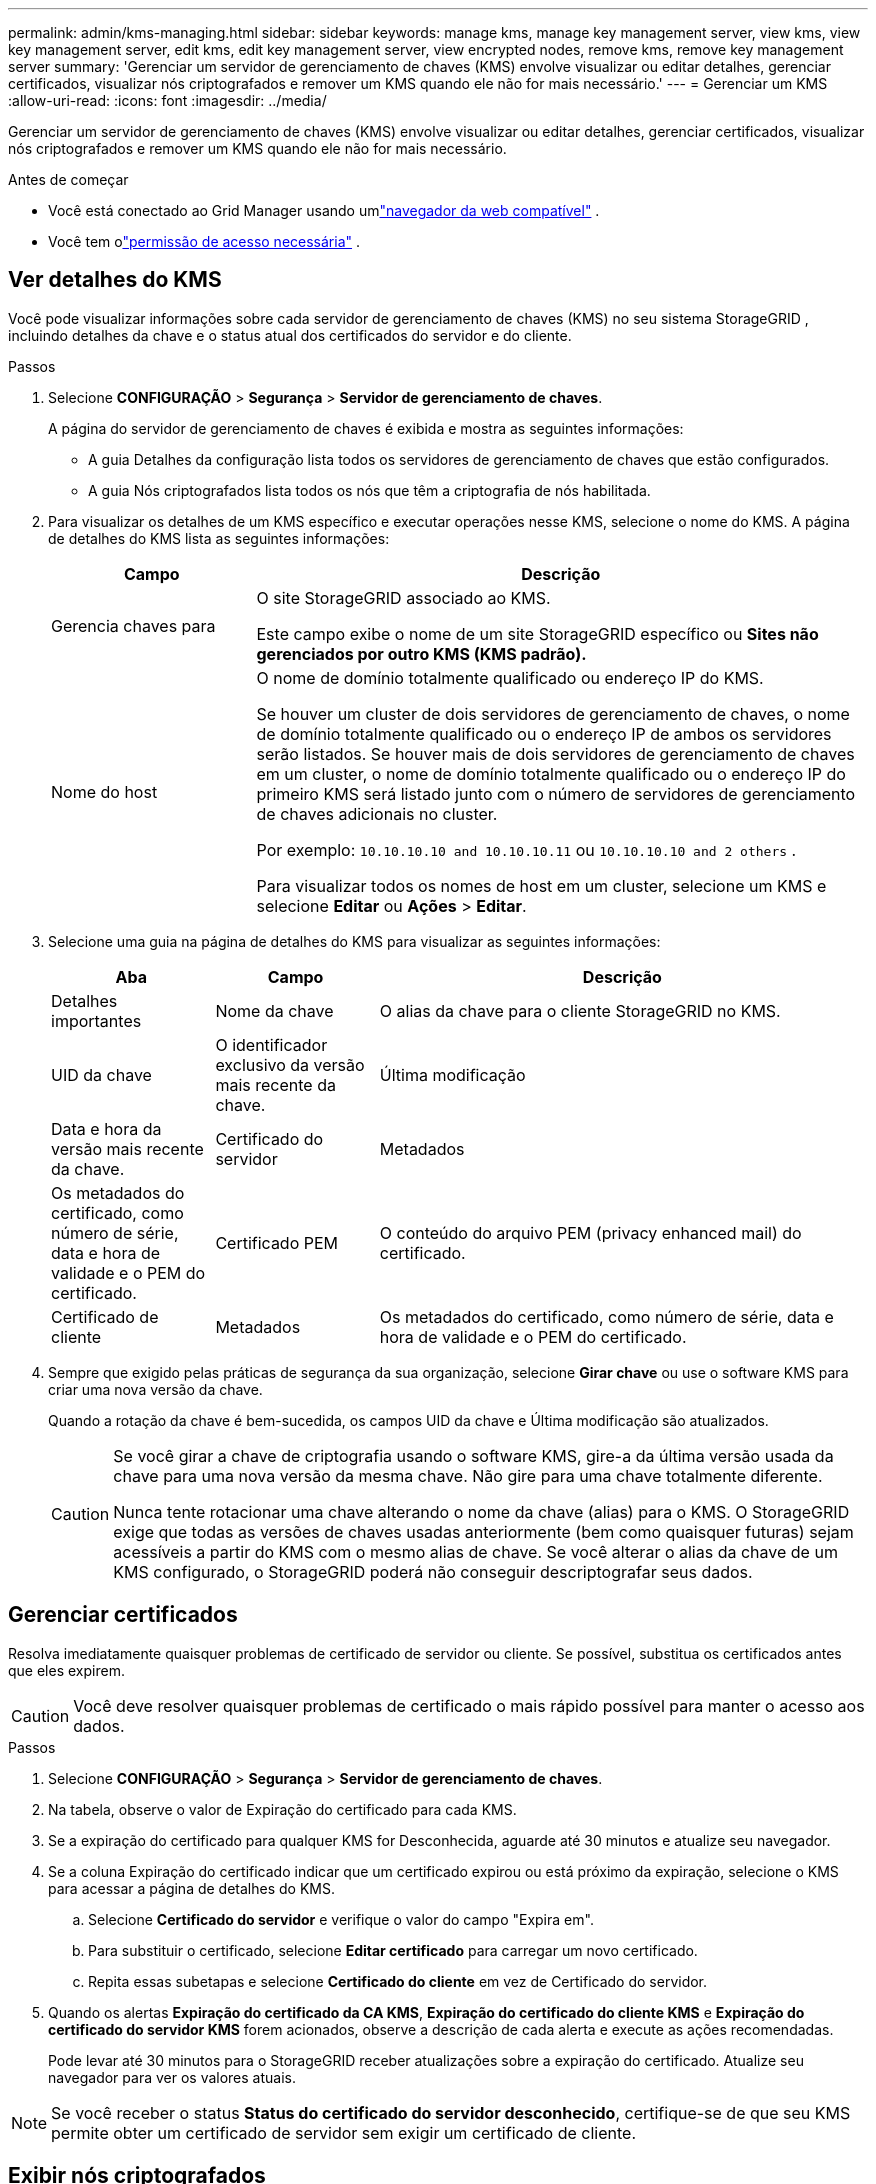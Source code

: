 ---
permalink: admin/kms-managing.html 
sidebar: sidebar 
keywords: manage kms, manage key management server, view kms, view key management server, edit kms, edit key management server, view encrypted nodes, remove kms, remove key management server 
summary: 'Gerenciar um servidor de gerenciamento de chaves (KMS) envolve visualizar ou editar detalhes, gerenciar certificados, visualizar nós criptografados e remover um KMS quando ele não for mais necessário.' 
---
= Gerenciar um KMS
:allow-uri-read: 
:icons: font
:imagesdir: ../media/


[role="lead"]
Gerenciar um servidor de gerenciamento de chaves (KMS) envolve visualizar ou editar detalhes, gerenciar certificados, visualizar nós criptografados e remover um KMS quando ele não for mais necessário.

.Antes de começar
* Você está conectado ao Grid Manager usando umlink:../admin/web-browser-requirements.html["navegador da web compatível"] .
* Você tem olink:admin-group-permissions.html["permissão de acesso necessária"] .




== Ver detalhes do KMS

Você pode visualizar informações sobre cada servidor de gerenciamento de chaves (KMS) no seu sistema StorageGRID , incluindo detalhes da chave e o status atual dos certificados do servidor e do cliente.

.Passos
. Selecione *CONFIGURAÇÃO* > *Segurança* > *Servidor de gerenciamento de chaves*.
+
A página do servidor de gerenciamento de chaves é exibida e mostra as seguintes informações:

+
** A guia Detalhes da configuração lista todos os servidores de gerenciamento de chaves que estão configurados.
** A guia Nós criptografados lista todos os nós que têm a criptografia de nós habilitada.


. Para visualizar os detalhes de um KMS específico e executar operações nesse KMS, selecione o nome do KMS.  A página de detalhes do KMS lista as seguintes informações:
+
[cols="1a,3a"]
|===
| Campo | Descrição 


 a| 
Gerencia chaves para
 a| 
O site StorageGRID associado ao KMS.

Este campo exibe o nome de um site StorageGRID específico ou *Sites não gerenciados por outro KMS (KMS padrão).*



 a| 
Nome do host
 a| 
O nome de domínio totalmente qualificado ou endereço IP do KMS.

Se houver um cluster de dois servidores de gerenciamento de chaves, o nome de domínio totalmente qualificado ou o endereço IP de ambos os servidores serão listados.  Se houver mais de dois servidores de gerenciamento de chaves em um cluster, o nome de domínio totalmente qualificado ou o endereço IP do primeiro KMS será listado junto com o número de servidores de gerenciamento de chaves adicionais no cluster.

Por exemplo: `10.10.10.10 and 10.10.10.11` ou `10.10.10.10 and 2 others` .

Para visualizar todos os nomes de host em um cluster, selecione um KMS e selecione *Editar* ou *Ações* > *Editar*.

|===
. Selecione uma guia na página de detalhes do KMS para visualizar as seguintes informações:
+
[cols="1a,1a,3a"]
|===
| Aba | Campo | Descrição 


 a| 
Detalhes importantes
 a| 
Nome da chave
 a| 
O alias da chave para o cliente StorageGRID no KMS.



 a| 
UID da chave
 a| 
O identificador exclusivo da versão mais recente da chave.



 a| 
Última modificação
 a| 
Data e hora da versão mais recente da chave.



 a| 
Certificado do servidor
 a| 
Metadados
 a| 
Os metadados do certificado, como número de série, data e hora de validade e o PEM do certificado.



 a| 
Certificado PEM
 a| 
O conteúdo do arquivo PEM (privacy enhanced mail) do certificado.



 a| 
Certificado de cliente
 a| 
Metadados
 a| 
Os metadados do certificado, como número de série, data e hora de validade e o PEM do certificado.



 a| 
Certificado PEM
 a| 
O conteúdo do arquivo PEM (privacy enhanced mail) do certificado.

|===
. [[rotate-key]]Sempre que exigido pelas práticas de segurança da sua organização, selecione *Girar chave* ou use o software KMS para criar uma nova versão da chave.
+
Quando a rotação da chave é bem-sucedida, os campos UID da chave e Última modificação são atualizados.

+
[CAUTION]
====
Se você girar a chave de criptografia usando o software KMS, gire-a da última versão usada da chave para uma nova versão da mesma chave.  Não gire para uma chave totalmente diferente.

Nunca tente rotacionar uma chave alterando o nome da chave (alias) para o KMS.  O StorageGRID exige que todas as versões de chaves usadas anteriormente (bem como quaisquer futuras) sejam acessíveis a partir do KMS com o mesmo alias de chave.  Se você alterar o alias da chave de um KMS configurado, o StorageGRID poderá não conseguir descriptografar seus dados.

====




== Gerenciar certificados

Resolva imediatamente quaisquer problemas de certificado de servidor ou cliente.  Se possível, substitua os certificados antes que eles expirem.


CAUTION: Você deve resolver quaisquer problemas de certificado o mais rápido possível para manter o acesso aos dados.

.Passos
. Selecione *CONFIGURAÇÃO* > *Segurança* > *Servidor de gerenciamento de chaves*.
. Na tabela, observe o valor de Expiração do certificado para cada KMS.
. Se a expiração do certificado para qualquer KMS for Desconhecida, aguarde até 30 minutos e atualize seu navegador.
. Se a coluna Expiração do certificado indicar que um certificado expirou ou está próximo da expiração, selecione o KMS para acessar a página de detalhes do KMS.
+
.. Selecione *Certificado do servidor* e verifique o valor do campo "Expira em".
.. Para substituir o certificado, selecione *Editar certificado* para carregar um novo certificado.
.. Repita essas subetapas e selecione *Certificado do cliente* em vez de Certificado do servidor.


. Quando os alertas *Expiração do certificado da CA KMS*, *Expiração do certificado do cliente KMS* e *Expiração do certificado do servidor KMS* forem acionados, observe a descrição de cada alerta e execute as ações recomendadas.
+
Pode levar até 30 minutos para o StorageGRID receber atualizações sobre a expiração do certificado.  Atualize seu navegador para ver os valores atuais.




NOTE: Se você receber o status *Status do certificado do servidor desconhecido*, certifique-se de que seu KMS permite obter um certificado de servidor sem exigir um certificado de cliente.



== Exibir nós criptografados

Você pode visualizar informações sobre os nós do dispositivo no seu sistema StorageGRID que têm a configuração *Criptografia de nó* ativada.

.Passos
. Selecione *CONFIGURAÇÃO* > *Segurança* > *Servidor de gerenciamento de chaves*.
+
A página Servidor de Gerenciamento de Chaves é exibida.  A guia Detalhes da configuração mostra todos os servidores de gerenciamento de chaves que foram configurados.

. No topo da página, selecione a aba *Nós criptografados*.
+
A guia Nós criptografados lista os nós do dispositivo no seu sistema StorageGRID que têm a configuração *Criptografia de nó* ativada.

. Revise as informações na tabela para cada nó do dispositivo.
+
[cols="1a,3a"]
|===
| Coluna | Descrição 


 a| 
Nome do nó
 a| 
O nome do nó do dispositivo.



 a| 
Tipo de nó
 a| 
O tipo de nó: Armazenamento, Administração ou Gateway.



 a| 
Site
 a| 
O nome do site StorageGRID onde o nó está instalado.



 a| 
Nome da KMS
 a| 
O nome descritivo do KMS usado para o nó.

Se nenhum KMS estiver listado, selecione a guia Detalhes da configuração para adicionar um KMS.

link:kms-adding.html["Adicionar um servidor de gerenciamento de chaves (KMS)"]



 a| 
UID da chave
 a| 
O ID exclusivo da chave de criptografia usada para criptografar e descriptografar dados no nó do dispositivo.  Para visualizar um UID de chave inteiro, selecione o texto.

Um traço (--) indica que o UID da chave é desconhecido, possivelmente devido a um problema de conexão entre o nó do dispositivo e o KMS.



 a| 
Status
 a| 
O status da conexão entre o KMS e o nó do dispositivo.  Se o nó estiver conectado, o registro de data e hora será atualizado a cada 30 minutos.  Pode levar vários minutos para que o status da conexão seja atualizado após as alterações na configuração do KMS.

*Observação:* Atualize seu navegador para ver os novos valores.

|===
. Se a coluna Status indicar um problema do KMS, resolva o problema imediatamente.
+
Durante as operações normais do KMS, o status será *Conectado ao KMS*.  Se um nó for desconectado da rede, o estado da conexão do nó será exibido (Administrativamente inativo ou Desconhecido).

+
Outras mensagens de status correspondem aos alertas do StorageGRID com os mesmos nomes:

+
** Falha ao carregar a configuração do KMS
** Erro de conectividade do KMS
** Nome da chave de criptografia KMS não encontrado
** Falha na rotação da chave de criptografia do KMS
** A chave KMS falhou ao descriptografar um volume do dispositivo
** O KMS não está configurado


+
Execute as ações recomendadas para esses alertas.




CAUTION: Você deve resolver quaisquer problemas imediatamente para garantir que seus dados estejam totalmente protegidos.



== Editar um KMS

Pode ser necessário editar a configuração de um servidor de gerenciamento de chaves, por exemplo, se um certificado estiver prestes a expirar.

.Antes de começar
* Se você planeja atualizar o site selecionado para um KMS, você revisou olink:kms-considerations-for-changing-for-site.html["considerações para alterar o KMS de um site"] .
* Você está conectado ao Grid Manager usando umlink:../admin/web-browser-requirements.html["navegador da web compatível"] .
* Você tem olink:admin-group-permissions.html["Permissão de acesso root"] .


.Passos
. Selecione *CONFIGURAÇÃO* > *Segurança* > *Servidor de gerenciamento de chaves*.
+
A página Servidor de gerenciamento de chaves é exibida e mostra todos os servidores de gerenciamento de chaves que foram configurados.

. Selecione o KMS que deseja editar e selecione *Ações* > *Editar*.
+
Você também pode editar um KMS selecionando o nome do KMS na tabela e selecionando *Editar* na página de detalhes do KMS.

. Opcionalmente, atualize os detalhes na *Etapa 1 (Detalhes do KMS)* do assistente Editar um servidor de gerenciamento de chaves.
+
[cols="1a,3a"]
|===
| Campo | Descrição 


 a| 
Nome da KMS
 a| 
Um nome descritivo para ajudar você a identificar este KMS.  Deve ter entre 1 e 64 caracteres.



 a| 
Nome da chave
 a| 
O alias de chave exato para o cliente StorageGRID no KMS.  Deve ter entre 1 e 255 caracteres.

Você só precisa editar o nome da chave em casos raros.  Por exemplo, você deve editar o nome da chave se o alias for renomeado no KMS ou se todas as versões da chave anterior tiverem sido copiadas para o histórico de versões do novo alias.



 a| 
Gerencia chaves para
 a| 
Se você estiver editando um KMS específico do site e ainda não tiver um KMS padrão, opcionalmente selecione *Sites não gerenciados por outro KMS (KMS padrão)*.  Esta seleção converte um KMS específico do site no KMS padrão, que será aplicado a todos os sites que não têm um KMS dedicado e a quaisquer sites adicionados em uma expansão.

*Observação:* se você estiver editando um KMS específico do site, não poderá selecionar outro site.  Se você estiver editando o KMS padrão, não poderá selecionar um site específico.



 a| 
Porta
 a| 
A porta que o servidor KMS usa para comunicações do Protocolo de Interoperabilidade de Gerenciamento de Chaves (KMIP).  O padrão é 5696, que é a porta padrão do KMIP.



 a| 
Nome do host
 a| 
O nome de domínio totalmente qualificado ou endereço IP para o KMS.

*Observação:* O campo Nome Alternativo do Assunto (SAN) do certificado do servidor deve incluir o FQDN ou endereço IP que você inserir aqui.  Caso contrário, o StorageGRID não conseguirá se conectar ao KMS ou a todos os servidores em um cluster KMS.

|===
. Se você estiver configurando um cluster KMS, selecione *Adicionar outro nome de host* para adicionar um nome de host para cada servidor no cluster.
. Selecione *Continuar*.
+
A etapa 2 (Carregar certificado do servidor) do assistente Editar um servidor de gerenciamento de chaves é exibida.

. Se precisar substituir o certificado do servidor, selecione *Procurar* e carregue o novo arquivo.
. Selecione *Continuar*.
+
A etapa 3 (Carregar certificados de cliente) do assistente Editar um servidor de gerenciamento de chaves é exibida.

. Se precisar substituir o certificado do cliente e a chave privada do certificado do cliente, selecione *Procurar* e carregue os novos arquivos.
. Selecione *Testar e salvar*.
+
As conexões entre o servidor de gerenciamento de chaves e todos os nós do dispositivo criptografados nos sites afetados são testadas.  Se todas as conexões de nós forem válidas e a chave correta for encontrada no KMS, o servidor de gerenciamento de chaves será adicionado à tabela na página Servidor de gerenciamento de chaves.

. Se uma mensagem de erro for exibida, revise os detalhes da mensagem e selecione *OK*.
+
Por exemplo, você pode receber um erro 422: Entidade não processável se o site selecionado para este KMS já for gerenciado por outro KMS ou se um teste de conexão falhar.

. Se precisar salvar a configuração atual antes de resolver os erros de conexão, selecione *Forçar salvamento*.
+

CAUTION: Selecionar *Forçar salvamento* salva a configuração do KMS, mas não testa a conexão externa de cada dispositivo com esse KMS.  Se houver um problema com a configuração, talvez você não consiga reinicializar os nós do dispositivo que tenham a criptografia de nó ativada no site afetado.  Você pode perder o acesso aos seus dados até que os problemas sejam resolvidos.

+
A configuração do KMS é salva.

. Revise o aviso de confirmação e selecione *OK* se tiver certeza de que deseja forçar o salvamento da configuração.
+
A configuração do KMS é salva, mas a conexão com o KMS não é testada.





== Remover um servidor de gerenciamento de chaves (KMS)

Em alguns casos, pode ser necessário remover um servidor de gerenciamento de chaves.  Por exemplo, você pode querer remover um KMS específico do site se tiver desativado o site.

.Antes de começar
* Você revisou olink:kms-considerations-and-requirements.html["considerações e requisitos para usar um servidor de gerenciamento de chaves"] .
* Você está conectado ao Grid Manager usando umlink:../admin/web-browser-requirements.html["navegador da web compatível"] .
* Você tem olink:admin-group-permissions.html["Permissão de acesso root"] .


.Sobre esta tarefa
Você pode remover um KMS nestes casos:

* Você pode remover um KMS específico do site se o site tiver sido desativado ou se o site não incluir nós de dispositivo com criptografia de nó habilitada.
* Você pode remover o KMS padrão se já existir um KMS específico do site para cada site que tenha nós de dispositivo com criptografia de nó habilitada.


.Passos
. Selecione *CONFIGURAÇÃO* > *Segurança* > *Servidor de gerenciamento de chaves*.
+
A página Servidor de gerenciamento de chaves é exibida e mostra todos os servidores de gerenciamento de chaves que foram configurados.

. Selecione o KMS que deseja remover e selecione *Ações* > *Remover*.
+
Você também pode remover um KMS selecionando o nome do KMS na tabela e selecionando *Remover* na página de detalhes do KMS.

. Confirme se o seguinte é verdadeiro:
+
** Você está removendo um KMS específico de um site que não tem nenhum nó de dispositivo com criptografia de nó habilitada.
** Você está removendo o KMS padrão, mas já existe um KMS específico do site para cada site com criptografia de nó.


. Selecione *Sim*.
+
A configuração do KMS foi removida.


